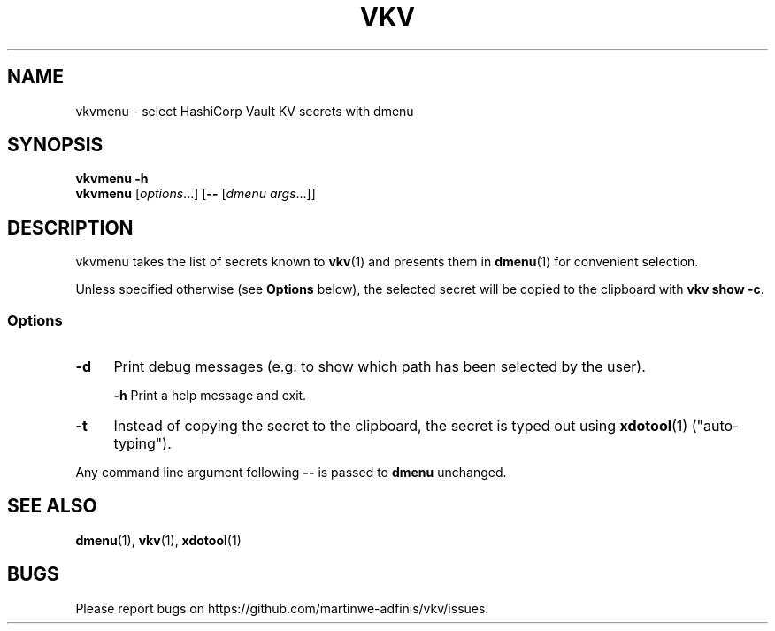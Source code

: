 .TH VKV 1 2024-01-15 "vkvmenu (git)" "user commands"

.\" ============================================================================

.\" disable hyphenation, left-align
.nh
.ad l

.\" ============================================================================
.SH NAME

vkvmenu - select HashiCorp Vault KV secrets with dmenu

.\" ============================================================================
.SH SYNOPSIS

\fBvkvmenu -h\fR
.br
\fBvkvmenu\fR [\fIoptions\fR...] [\fB--\fR [\fIdmenu args\fR...]]

.\" ============================================================================
.SH DESCRIPTION

vkvmenu takes the list of secrets known to \fBvkv\fR(1) and presents them in
\fBdmenu\fR(1) for convenient selection.

Unless specified otherwise (see \fBOptions\fR below), the selected secret will
be copied to the clipboard with \fBvkv show -c\fR.

.SS Options

.TP 4
\fB-d\fR
Print debug messages (e.g. to show which path has been selected by the user).

\fB-h\fR
Print a help message and exit.

.TP
\fB-t\fR
Instead of copying the secret to the clipboard, the secret is typed out using
\fBxdotool\fR(1) ("auto-typing").

.PP
Any command line argument following \fB--\fR is passed to \fBdmenu\fR unchanged.

.\" ============================================================================
.SH SEE ALSO

\fBdmenu\fR(1), \fBvkv\fR(1), \fBxdotool\fR(1)

.\" ============================================================================
.SH BUGS

Please report bugs on https://github.com/martinwe-adfinis/vkv/issues.
